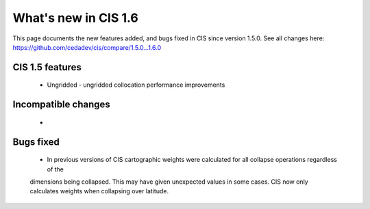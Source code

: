 
=====================
What's new in CIS 1.6
=====================

This page documents the new features added, and bugs fixed in CIS since version 1.5.0. See all changes here: https://github.com/cedadev/cis/compare/1.5.0...1.6.0


CIS 1.5 features
================
 * Ungridded - ungridded collocation performance improvements


Incompatible changes
====================
 *

Bugs fixed
==========

 * In previous versions of CIS cartographic weights were calculated for all collapse operations regardless of the
 dimensions being collapsed. This may have given unexpected values in some cases. CIS now only calculates weights
 when collapsing over latitude.
